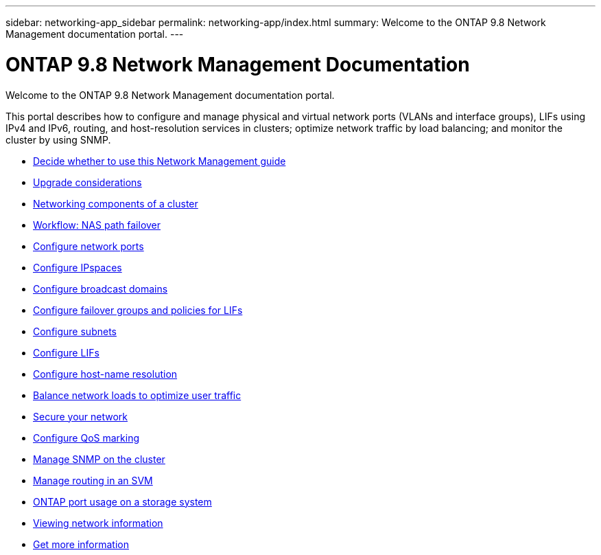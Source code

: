 ---
sidebar: networking-app_sidebar
permalink: networking-app/index.html
summary: Welcome to the ONTAP 9.8 Network Management documentation portal.
---

= ONTAP 9.8 Network Management Documentation
:hardbreaks:
:nofooter:
:icons: font
:linkattrs:
:imagesdir: ./media/

[.lead]
Welcome to the ONTAP 9.8 Network Management documentation portal.

This portal describes how to configure and manage physical and virtual network ports (VLANs and interface groups), LIFs using IPv4 and IPv6, routing, and host-resolution services in clusters; optimize network traffic by load balancing; and monitor the cluster by using SNMP.

* link:decide_whether_to_use_this_network_management_guide.html[Decide whether to use this Network Management guide]
* link:network_features_by_release.html[Upgrade considerations]
* link:networking_components_of_a_cluster_overview.html[Networking components of a cluster]
* link:workflow__nas_path_failover_overview.html[Workflow: NAS path failover]
* link:configure_network_ports_@cluster_administrators_only@_overview.html[Configure network ports]
* link:configure_ipspaces_@cluster_administrators_only@_overview.html[Configure IPspaces]
* link:configure_broadcast_domains_@cluster_administrators_only@_overview.html[Configure broadcast domains]
* link:configure_failover_groups_and_policies_for_lifs_overview.html[Configure failover groups and policies for LIFs]
* link:configure_subnets_@cluster_administrators_only@_overview.html[Configure subnets]
* link:configure_lifs_@cluster_administrators_only@_overview[Configure LIFs]
* link:configure_host-name_resolution_overview.html[Configure host-name resolution]
* link:balance_network_loads_to_optimize_user_traffic_@cluster_administrators_only@_overview.html[Balance network loads to optimize user traffic]
* link:secure_your_network.html[Secure your network]
* link:configure_qos_marking_@cluster_administrators_only@_overview.html[Configure QoS marking]
* link:manage_snmp_on_the_cluster_@cluster_administrators_only@_overview.html[Manage SNMP on the cluster]
* link:manage_routing_in_an_svm_overview.html[Manage routing in an SVM]
* link:ontap_port_usage_on_a_storage_system_overview.html[ONTAP port usage on a storage system]
* link:view_network_information_overview.html[Viewing network information]
* link:get_more_information.html[Get more information]
